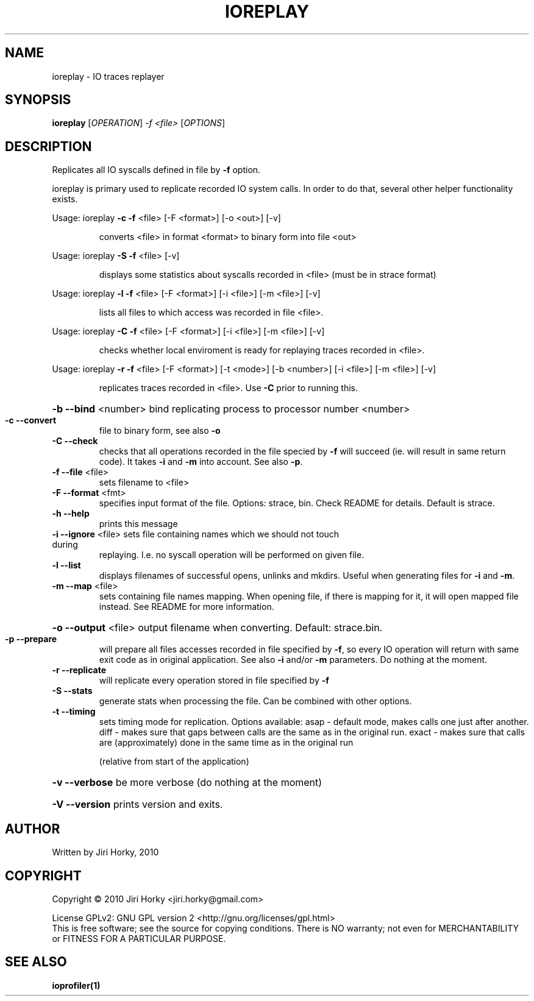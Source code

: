 .\" DO NOT MODIFY THIS FILE!  It was generated by help2man 1.37.1.
.TH IOREPLAY "1" "October 2010" "ioreplay v1.0b, part of IOapps" "User Commands"
.SH NAME
ioreplay \- IO traces replayer
.SH SYNOPSIS
.B ioreplay
[\fIOPERATION\fR] \fI-f <file> \fR[\fIOPTIONS\fR]
.SH DESCRIPTION
Replicates all IO syscalls defined in file by \fB\-f\fR option.
.PP
ioreplay is primary used to replicate recorded IO system calls.
In order to do that, several other helper functionality exists.
.PP
Usage: ioreplay \fB\-c\fR \fB\-f\fR <file> [\-F <format>] [\-o <out>] [\-v]
.IP
converts <file> in format <format> to binary form into file <out>
.PP
Usage: ioreplay \fB\-S\fR \fB\-f\fR <file> [\-v]
.IP
displays some statistics about syscalls recorded in <file> (must be in strace format)
.PP
Usage: ioreplay \fB\-l\fR \fB\-f\fR <file> [\-F <format>] [\-i <file>] [\-m <file>] [\-v]
.IP
lists all files to which access was recorded in file <file>.
.PP
Usage: ioreplay \fB\-C\fR \fB\-f\fR <file> [\-F <format>] [\-i <file>] [\-m <file>] [\-v]
.IP
checks whether local enviroment is ready for replaying traces recorded in <file>.
.PP
Usage: ioreplay \fB\-r\fR \fB\-f\fR <file> [\-F <format>] [\-t <mode>] [\-b <number>] [\-i <file>] [\-m <file>] [\-v]
.IP
replicates traces recorded in <file>. Use \fB\-C\fR prior to running this.
.HP
\fB\-b\fR \fB\-\-bind\fR <number> bind replicating process to processor number <number>
.TP
\fB\-c\fR \fB\-\-convert\fR
file to binary form, see also \fB\-o\fR
.TP
\fB\-C\fR \fB\-\-check\fR
checks that all operations recorded in the file specied by \fB\-f\fR will
succeed (ie. will result in same return code).
It takes \fB\-i\fR and \fB\-m\fR into account. See also \fB\-p\fR.
.TP
\fB\-f\fR \fB\-\-file\fR <file>
sets filename to <file>
.TP
\fB\-F\fR \fB\-\-format\fR <fmt>
specifies input format of the file.
Options: strace, bin.
Check README for details. Default is strace.
.TP
\fB\-h\fR \fB\-\-help\fR
prints this message
.TP
\fB\-i\fR \fB\-\-ignore\fR <file> sets file containing names which we should not touch during
replaying. I.e. no syscall operation will be performed on given file.
.TP
\fB\-l\fR \fB\-\-list\fR
displays filenames of successful opens, unlinks and mkdirs.
Useful when generating files for \fB\-i\fR and \fB\-m\fR.
.TP
\fB\-m\fR \fB\-\-map\fR <file>
sets containing file names mapping. When opening file,
if there is mapping for it, it will open mapped file instead.
See README for more information.
.HP
\fB\-o\fR \fB\-\-output\fR <file> output filename when converting. Default: strace.bin.
.TP
\fB\-p\fR \fB\-\-prepare\fR
will prepare all files accesses recorded in file specified by \fB\-f\fR,
so every IO operation will return with same exit code as in original
application. See also \fB\-i\fR and/or \fB\-m\fR parameters.
Do nothing at the moment.
.TP
\fB\-r\fR \fB\-\-replicate\fR
will replicate every operation stored in file specified by \fB\-f\fR
.TP
\fB\-S\fR \fB\-\-stats\fR
generate stats when processing the file. Can be combined with other
options.
.TP
\fB\-t\fR \fB\-\-timing\fR
sets timing mode for replication. Options available:
asap  \- default mode, makes calls one just after another.
diff  \- makes sure that gaps between calls are the same as in the original run.
exact \- makes sure that calls are (approximately) done in the same time as in the original run
.IP
(relative from start of the application)
.HP
\fB\-v\fR \fB\-\-verbose\fR be more verbose (do nothing at the moment)
.HP
\fB\-V\fR \fB\-\-version\fR prints version and exits.
.SH AUTHOR
Written by Jiri Horky, 2010
.SH COPYRIGHT
Copyright \(co 2010 Jiri Horky <jiri.horky@gmail.com>
.PP
License GPLv2: GNU GPL version 2 <http://gnu.org/licenses/gpl.html>
.br
This is free software; see the source for copying conditions.  There is NO
warranty; not even for MERCHANTABILITY or FITNESS FOR A PARTICULAR PURPOSE.
.SH "SEE ALSO"
.BR ioprofiler(1)
